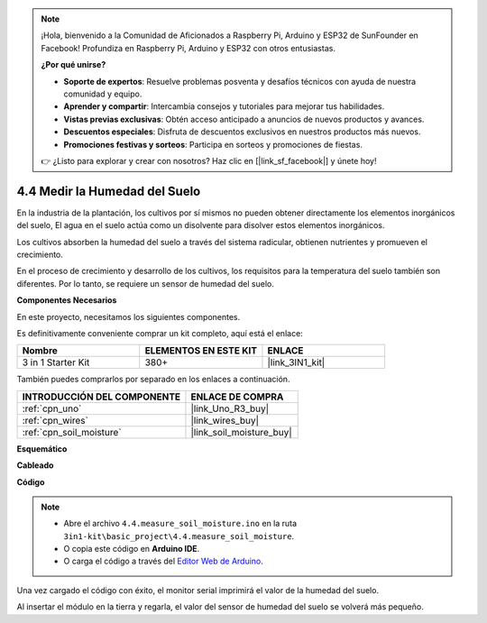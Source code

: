 .. note::

    ¡Hola, bienvenido a la Comunidad de Aficionados a Raspberry Pi, Arduino y ESP32 de SunFounder en Facebook! Profundiza en Raspberry Pi, Arduino y ESP32 con otros entusiastas.

    **¿Por qué unirse?**

    - **Soporte de expertos**: Resuelve problemas posventa y desafíos técnicos con ayuda de nuestra comunidad y equipo.
    - **Aprender y compartir**: Intercambia consejos y tutoriales para mejorar tus habilidades.
    - **Vistas previas exclusivas**: Obtén acceso anticipado a anuncios de nuevos productos y avances.
    - **Descuentos especiales**: Disfruta de descuentos exclusivos en nuestros productos más nuevos.
    - **Promociones festivas y sorteos**: Participa en sorteos y promociones de fiestas.

    👉 ¿Listo para explorar y crear con nosotros? Haz clic en [|link_sf_facebook|] y únete hoy!

.. _ar_moisture:

4.4 Medir la Humedad del Suelo
==================================

En la industria de la plantación, los cultivos por sí mismos no pueden obtener directamente los elementos inorgánicos del suelo,
El agua en el suelo actúa como un disolvente para disolver estos elementos inorgánicos.

Los cultivos absorben la humedad del suelo a través del sistema radicular, obtienen nutrientes y promueven el crecimiento.

En el proceso de crecimiento y desarrollo de los cultivos, los requisitos para la temperatura del suelo también son diferentes.
Por lo tanto, se requiere un sensor de humedad del suelo.

**Componentes Necesarios**

En este proyecto, necesitamos los siguientes componentes.

Es definitivamente conveniente comprar un kit completo, aquí está el enlace:

.. list-table::
    :widths: 20 20 20
    :header-rows: 1

    *   - Nombre	
        - ELEMENTOS EN ESTE KIT
        - ENLACE
    *   - 3 in 1 Starter Kit
        - 380+
        - |link_3IN1_kit|

También puedes comprarlos por separado en los enlaces a continuación.

.. list-table::
    :widths: 30 20
    :header-rows: 1

    *   - INTRODUCCIÓN DEL COMPONENTE
        - ENLACE DE COMPRA

    *   - :ref:`cpn_uno`
        - |link_Uno_R3_buy|
    *   - :ref:`cpn_wires`
        - |link_wires_buy|
    *   - :ref:`cpn_soil_moisture`
        - |link_soil_moisture_buy|

**Esquemático**

.. image:: img/circuit_5.4_soil.png

**Cableado**

.. image:: img/measure_the_moisture_bb.jpg
    :width: 800
    :align: center

**Código**

.. note::

    * Abre el archivo ``4.4.measure_soil_moisture.ino`` en la ruta ``3in1-kit\basic_project\4.4.measure_soil_moisture``.
    * O copia este código en **Arduino IDE**.
    
    * O carga el código a través del `Editor Web de Arduino <https://docs.arduino.cc/cloud/web-editor/tutorials/getting-started/getting-started-web-editor>`_.

.. raw:: html

    <iframe src=https://create.arduino.cc/editor/sunfounder01/b6f7e756-0f14-4117-9bb2-ee5083b6445f/preview?embed style="height:510px;width:100%;margin:10px 0" frameborder=0></iframe>
    
Una vez cargado el código con éxito, el monitor serial imprimirá el valor de la humedad del suelo.

Al insertar el módulo en la tierra y regarla, el valor del sensor de humedad del suelo se volverá más pequeño.
